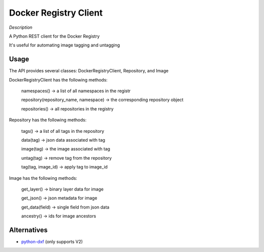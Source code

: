 Docker Registry Client
======================

|Build Status|

*Description*

A Python REST client for the Docker Registry

It's useful for automating image tagging and untagging

.. |Build Status| image:: https://travis-ci.org/yodle/docker-registry-client.svg?branch=master
   :target: https://travis-ci.org/yodle/docker-registry-client

Usage
-----

The API provides several classes: DockerRegistryClient, Repository, and Image  


DockerRegistryClient has the following methods:

    namespaces() -> a list of all namespaces in the registr
    
    repository(repository_name, namespace) -> the corresponding repository object
    
    repositories() -> all repositories in the registry

Repository has the following methods:

    tags() -> a list of all tags in the repository
    
    data(tag) -> json data associated with tag
    
    image(tag) -> the image associated with tag
    
    untag(tag) -> remove tag from the repository
    
    tag(tag, image_id) -> apply tag to image_id
 

Image has the following methods:

    get_layer() -> binary layer data for image
    
    get_json() -> json metadata for image
    
    get_data(field) -> single field from json data
    
    ancestry() -> ids for image ancestors


Alternatives
------------

* `python-dxf <https://pypi.python.org/pypi/python-dxf>`_ (only supports V2)
